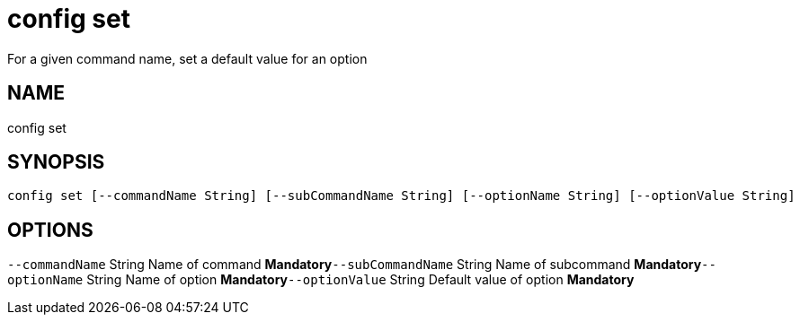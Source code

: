 = config set
For a given command name, set a default value for an option

== NAME
config set

== SYNOPSIS
====
[source]
----
config set [--commandName String] [--subCommandName String] [--optionName String] [--optionValue String]
----
====

== OPTIONS
`--commandName` String Name of command *Mandatory*`--subCommandName` String Name of subcommand *Mandatory*`--optionName` String Name of option *Mandatory*`--optionValue` String Default value of option *Mandatory*

